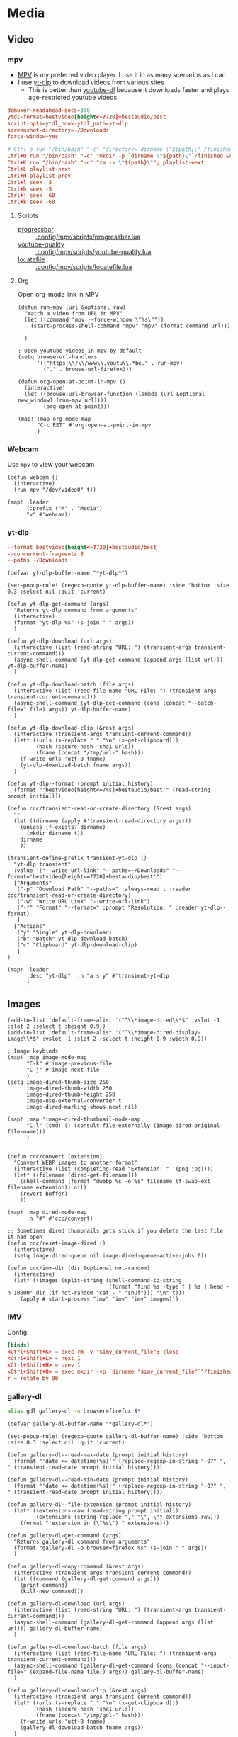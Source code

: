 * Media
** Video
*** mpv

- [[https://wiki.archlinux.org/index.php/Mpv][MPV]] is my preferred video player. I use it in as many scenarios as I can
- I use [[https://github.com/yt-dlp/yt-dlp][yt-dlp]] to download videos from various sites
  + This is better than [[https://github.com/ytdl-org/youtube-dl][youtube-dl]] because it downloads faster and plays age-restricted youtube videos

#+begin_src conf :tangle .config/mpv/mpv.conf
demuxer-readahead-secs=300
ytdl-format=bestvideo[height<=?720]+bestaudio/best
script-opts=ytdl_hook-ytdl_path=yt-dlp
screenshot-directory=~/Downloads
force-window=yes
#+end_src

#+begin_src conf :tangle .config/mpv/input.conf
# Ctrl+o run "/bin/bash" "-c" "directory=`dirname \"${path}\"`/finished; mkdir -p \"${directory}\" && mv \"${path}\" \"${directory}\""
Ctrl+O run "/bin/bash" "-c" "mkdir -p `dirname \"${path}\"`/finished && mv \"${path}\" `dirname \"${path}\"`/finished"; playlist-next
Ctrl+K run "/bin/bash" "-c" "rm -v \"${path}\""; playlist-next
Ctrl+L playlist-next
Ctrl+H playlist-prev
Ctrl+l seek  5
Ctrl+h seek -5
Ctrl+j seek  60
Ctrl+k seek -60
#+end_src

**** Scripts

- [[https://github.com/torque/mpv-progressbar][progressbar]] :: [[file:stow/.config/mpv/scripts/progressbar.lua][.config/mpv/scripts/progressbar.lua]]
- [[https://github.com/jgreco/mpv-youtube-quality][youtube-quality]] :: [[file:stow/.config/mpv/scripts/youtube-quality.lua][.config/mpv/scripts/youtube-quality.lua]]
- [[https://github.com/nimatrueway/mpv-locatefile-lua-script][locatefile]] :: [[file:stow/.config/mpv/scripts/locatefile.lua][.config/mpv/scripts/locatefile.lua]]
**** Org
Open org-mode link in MPV

#+begin_src elisp :noweb-ref configs
(defun run-mpv (url &optional raw)
  "Watch a video from URL in MPV"
  (let ((command "mpv --force-window \"%s\""))
    (start-process-shell-command "mpv" "mpv" (format command url)))

  )

; Open youtube videos in mpv by default
(setq browse-url-handlers
      '(("https:\\/\\/www\\.youtu\\.*be." . run-mpv)
        ("." . browse-url-firefox)))

(defun org-open-at-point-in-mpv ()
  (interactive)
  (let ((browse-url-browser-function (lambda (url &optional new_window) (run-mpv url))))
        (org-open-at-point)))

(map! :map org-mode-map
      "C-c RET" #'org-open-at-point-in-mpv
      )
#+end_src

*** Webcam

Use ~mpv~ to view your webcam

#+begin_src elisp :noweb-ref configs
(defun webcam ()
  (interactive)
  (run-mpv "/dev/video0" t))

(map! :leader
      (:prefix ("M" . "Media")
      "v" #'webcam))
#+end_src
*** yt-dlp

#+begin_src conf :tangle .config/yt-dlp/config
--format bestvideo[height<=?720]+bestaudio/best
--concurrent-fragments 8
--paths ~/Downloads
#+end_src

#+begin_src elisp :noweb-ref configs
(defvar yt-dlp-buffer-name "*yt-dlp*")

(set-popup-rule! (regexp-quote yt-dlp-buffer-name) :side 'bottom :size 0.3 :select nil :quit 'current)

(defun yt-dlp-get-command (args)
  "Returns yt-dlp command from arguments"
  (interactive)
  (format "yt-dlp %s" (s-join " " args))
  )

(defun yt-dlp-download (url args)
  (interactive (list (read-string "URL: ") (transient-args transient-current-command)))
  (async-shell-command (yt-dlp-get-command (append args (list url))) yt-dlp-buffer-name)
  )

(defun yt-dlp-download-batch (file args)
  (interactive (list (read-file-name "URL File: ") (transient-args transient-current-command)))
  (async-shell-command (yt-dlp-get-command (cons (concat "--batch-file=" file) args)) yt-dlp-buffer-name)
  )

(defun yt-dlp-download-clip (&rest args)
  (interactive (transient-args transient-current-command))
  (let* ((urls (s-replace " " "\n" (x-get-clipboard)))
         (hash (secure-hash 'sha1 urls))
         (fname (concat "/tmp/url-" hash)))
    (f-write urls 'utf-8 fname)
    (yt-dlp-download-batch fname args))
  )

(defun yt-dlp--format (prompt initial history)
  (format "'bestvideo[height<=?%s]+bestaudio/best'" (read-string prompt initial)))

(defun ccc/transient-read-or-create-directory (&rest args)
  ""
  (let ((dirname (apply #'transient-read-directory args)))
    (unless (f-exists? dirname)
      (mkdir dirname t))
    dirname
    ))

(transient-define-prefix transient-yt-dlp ()
  "yt-dlp transient"
  :value '("--write-url-link" "--paths=~/Downloads" "--format='bestvideo[height<=?720]+bestaudio/best'")
  ["Arguments"
   ("-p" "Download Path" "--paths=" :always-read t :reader ccc/transient-read-or-create-directory)
   ("-w" "Write URL Link" "--write-url-link")
   ("-f" "Format" "--format=" :prompt "Resolution: " :reader yt-dlp--format)
   ]
  ["Actions"
   ("y" "Single" yt-dlp-download)
   ("b" "Batch" yt-dlp-download-batch)
   ("c" "Clipboard" yt-dlp-download-clip)
   ]
)

(map! :leader
      :desc "yt-dlp"  :n "a s y" #'transient-yt-dlp
      )
#+end_src

** Images

#+begin_src elisp
(add-to-list 'default-frame-alist '("^\\*image-dired\\*$" :vslot -1 :slot 2 :select t :height 0.9))
(add-to-list 'default-frame-alist '("^\\*image-dired-display-image\\*$" :vslot -1 :slot 2 :select t :height 0.9 :width 0.9))
#+end_src


#+begin_src elisp :noweb-ref configs :results none
; Image keybinds
(map! :map image-mode-map
      "C-k" #'image-previous-file
      "C-j" #'image-next-file
      )
(setq image-dired-thumb-size 250
      image-dired-thumb-width 250
      image-dired-thumb-height 250
      image-use-external-converter t
      image-dired-marking-shows-next nil)

(map! :map 'image-dired-thumbnail-mode-map
      "C-l" (cmd! () (consult-file-externally (image-dired-original-file-name)))
      )


(defun ccc/convert (extension)
  "Convert WEBP images to another format"
  (interactive (list (completing-read "Extension: " '(png jpg))))
  (let* ((filename (dired-get-filename)))
    (shell-command (format "dwebp %s -o %s" filename (f-swap-ext filename extension)) nil)
    (revert-buffer)
    ))

(map! :map dired-mode-map
      :n "#" #'ccc/convert)

;; Sometimes dired thumbnails gets stuck if you delete the last file it had open
(defun ccc/reset-image-dired ()
  (interactive)
  (setq image-dired-queue nil image-dired-queue-active-jobs 0))

(defun ccc/imv-dir (dir &optional not-random)
  (interactive)
  (let* ((images (split-string (shell-command-to-string
                                (format "find %s -type f | %s | head -n 10000" dir (if not-random "cat - " "shuf"))) "\n" t)))
    (apply #'start-process "imv" "imv" "imv" images)))
#+end_src

*** IMV

Config:

#+begin_src conf :tangle .config/imv/config
[binds]
<Ctrl+Shift+K> = exec rm -v "$imv_current_file"; close
<Ctrl+Shift+L> = next 1
<Ctrl+Shift+H> = prev 1
<Ctrl+Shift+O> = exec mkdir -vp `dirname "$imv_current_file"`"/finished"; exec mv -v "$imv_current_file" `dirname "$imv_current_file"`"/finished"; close
r = rotate by 90
#+end_src

*** gallery-dl

#+begin_src sh :noweb-ref aliases
alias gdl gallery-dl -o browser=firefox $*
#+end_src

#+begin_src elisp :noweb-ref configs
(defvar gallery-dl-buffer-name "*gallery-dl*")

(set-popup-rule! (regexp-quote gallery-dl-buffer-name) :side 'bottom :size 0.3 :select nil :quit 'current)

(defun gallery-dl--read-max-date (prompt initial history)
  (format "'date >= datetime(%s)'" (replace-regexp-in-string "-0?" ", " (transient-read-date prompt initial history))))

(defun gallery-dl--read-min-date (prompt initial history)
  (format "'date <= datetime(%s)'" (replace-regexp-in-string "-0?" ", " (transient-read-date prompt initial history))))

(defun gallery-dl--file-extension (prompt initial history)
  (let* ((extensions-raw (read-string prompt initial))
         (extensions (string-replace "," "\", \"" extensions-raw)))
    (format "'extension in (\"%s\")'" extensions)))

(defun gallery-dl-get-command (args)
  "Returns gallery-dl command from arguments"
  (format "gallery-dl -o browser=firefox %s" (s-join " " args))
  )

(defun gallery-dl-copy-command (&rest args)
  (interactive (transient-args transient-current-command))
  (let ((command (gallery-dl-get-command args)))
    (print command)
    (kill-new command)))

(defun gallery-dl-download (url args)
  (interactive (list (read-string "URL: ") (transient-args transient-current-command)))
  (async-shell-command (gallery-dl-get-command (append args (list url))) gallery-dl-buffer-name)
  )

(defun gallery-dl-download-batch (file args)
  (interactive (list (read-file-name "URL File: ") (transient-args transient-current-command)))
  (async-shell-command (gallery-dl-get-command (cons (concat "--input-file=" (expand-file-name file)) args)) gallery-dl-buffer-name)
  )

(defun gallery-dl-download-clip (&rest args)
  (interactive (transient-args transient-current-command))
  (let* ((urls (s-replace " " "\n" (x-get-clipboard)))
         (hash (secure-hash 'sha1 urls))
         (fname (concat "/tmp/gdl-" hash)))
    (f-write urls 'utf-8 fname)
    (gallery-dl-download-batch fname args))
  )

(transient-define-prefix transient-gallery-dl ()
  "gallery-dl transient"
  :value '("--directory=~/Downloads/gallery-dl")
  ["Arguments"
   ("-v" "Verbose" "--verbose")
   ("-e" "Extension" "--filter=" :prompt "Extensions: " :reader gallery-dl--file-extension)
   ("-n" "Dry Run" "--no-download")
   ("-m" "Min Date" "--filter=" :reader gallery-dl--read-min-date)
   ("-M" "Max Date" "--filter=" :reader gallery-dl--read-max-date)
   ("-f" "Filter" "--filter=" :prompt "Filter: ")
   ("-r" "Range" "--range=" :prompt "Range: ")
   ("-o" "Options" "--option=" :prompt "Options: ")
   ("-d" "Destination" "--destination=" :reader transient-read-directory)
   ("-D" "Directory" "--directory=" :reader transient-read-directory)
   ]
  ["Actions"
   ("g" "Single" gallery-dl-download)
   ("b" "Batch" gallery-dl-download-batch)
   ("c" "Clipboard" gallery-dl-download-clip)
   ("x" "Copy command" gallery-dl-copy-command)
   ]
)

(map! :leader
      :desc "gallery-dl"  :n "a s g" #'transient-gallery-dl
      )
#+end_src

**** Config    :crypt:

-----BEGIN PGP MESSAGE-----

hQEMAwdIIsOCIXDtAQf/eA+CnfWSmteg/pOtf+W18yZzvKQScOO7CFKPcBxC97uT
q+rjoBit2YZ43WQZv2QYEIEgFA5tUKt9wPK+hqBltxeOCTKXlM9GIm+PSZrDPswz
Gh6UvgfAcTVgzSCZIqciMLV2Znvf4kVrMcaCk+lExOP1tCKLKcwVPrjzjNkCeedF
BpLtSMxG5Gz45SIgKnFjDSRgUEF1r+FTn9eyCzO4puyzS8nEEezwxfeHczLX4i6o
e9ZPjQN/9ULK2gydWYXbuQ0aHI1+91kTGy9E4zEK4RA04xvaPZOp7NlfWgCg5cwD
D8UF9k1bvJ0fmTX4DVmUSC8wISeevve97wgKXZYLf9LAXgENshZgQLSEug9Hh8Ob
7xCalffLZ3n8z8nbe+/HjZ2NT1cDEL2aZv+F0d0n94BWcIJY8q282WNFaCPc2x/r
s8QBbpQ3Nx4EXgotQTguYpZ/QgNiqr41tdwX++2o9VJtOVbVsvaQTEHClrAymLAF
VsupHzLvArmdOP6mcurmL6hfXAX3L717SKWyWrmlAPCYidoI50kmSQ3A123tkxwc
VESUZ95iaGq+Uw27CYleEUhBV/cbQdp7F6FbtOj9bsvrbypGMxUWJ0RovNgt36eL
VPBslqszc90gf0+X4tOFi840CespUwanGA3GAdjpk6dHKztyL8na/sRtuPwUV2OG
+iWHe7hkIX0rr2dhtSQX7BCSujJvESE+Ex4TyMCWEeU=
=4ac6
-----END PGP MESSAGE-----


** Audio

*** Pulsemixer
#+begin_src elisp :noweb-ref configs
(add-hook! 'eshell-mode-hook (add-to-list 'eshell-visual-commands "pulsemixer"))

(map! "<XF86AudioMute>" #'pulseaudio-control-toggle-current-sink-mute
      "<XF86AudioRaiseVolume>" #'pulseaudio-control-increase-volume
      "<XF86AudioLowerVolume>" #'pulseaudio-control-decrease-volume
      :leader
      "a P '" (cmd! (ccc/vterm-run "pulsemixer")))
#+end_src

#+begin_src elisp :noweb-ref packages
(package! pulseaudio-control)
#+end_src
** Speech to Text

I use [[https://github.com/ideasman42/nerd-dictation][nerd-dictation]]
